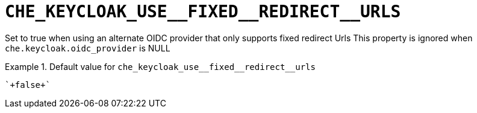 [id="che_keycloak_use__fixed__redirect__urls_{context}"]
= `+CHE_KEYCLOAK_USE__FIXED__REDIRECT__URLS+`

Set to true when using an alternate OIDC provider that only supports fixed redirect Urls This property is ignored when `che.keycloak.oidc_provider` is NULL


.Default value for `+che_keycloak_use__fixed__redirect__urls+`
====
----
`+false+`
----
====

